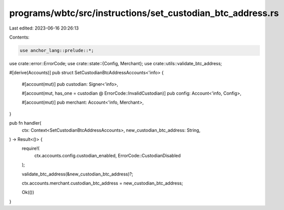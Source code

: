 programs/wbtc/src/instructions/set_custodian_btc_address.rs
===========================================================

Last edited: 2023-06-16 20:26:13

Contents:

.. code-block:: rs

    use anchor_lang::prelude::*;

use crate::error::ErrorCode;
use crate::state::{Config, Merchant};
use crate::utils::validate_btc_address;

#[derive(Accounts)]
pub struct SetCustodianBtcAddressAccounts<'info> {
    #[account(mut)]
    pub custodian: Signer<'info>,

    #[account(mut, has_one = custodian @ ErrorCode::InvalidCustodian)]
    pub config: Account<'info, Config>,

    #[account(mut)]
    pub merchant: Account<'info, Merchant>,
}

pub fn handler(
    ctx: Context<SetCustodianBtcAddressAccounts>,
    new_custodian_btc_address: String,
) -> Result<()> {
    require!(
        ctx.accounts.config.custodian_enabled,
        ErrorCode::CustodianDisabled
    );

    validate_btc_address(&new_custodian_btc_address)?;

    ctx.accounts.merchant.custodian_btc_address = new_custodian_btc_address;

    Ok(())
}


